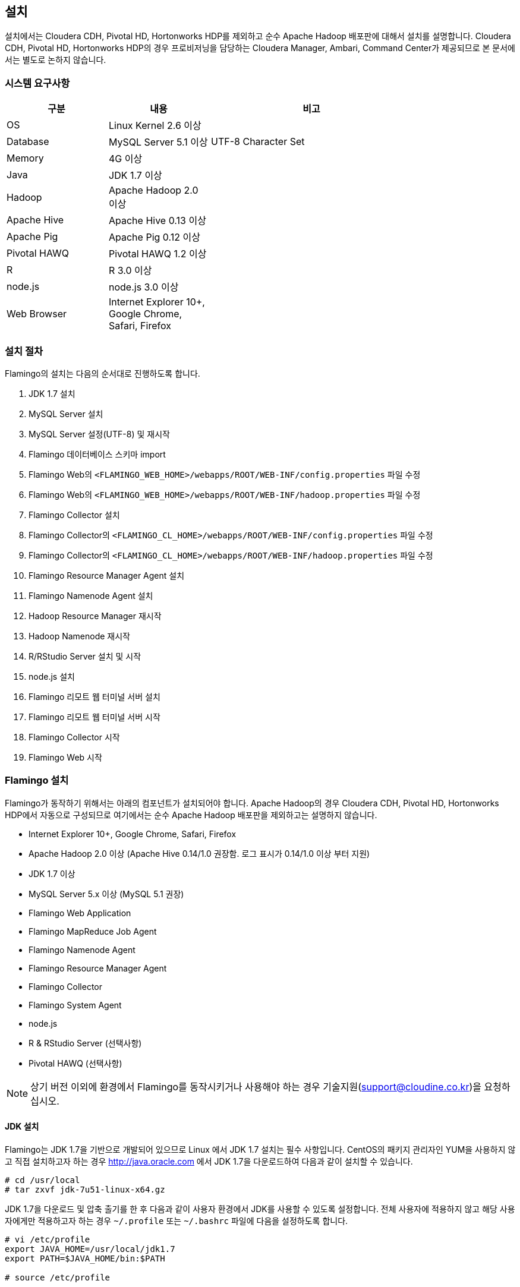 [[install]]

== 설치

설치에서는 Cloudera CDH, Pivotal HD, Hortonworks HDP를 제외하고 순수 Apache Hadoop 배포판에 대해서 설치를 설명합니다.
Cloudera CDH, Pivotal HD, Hortonworks HDP의 경우 프로비저닝을 담당하는 Cloudera Manager, Ambari, Command Center가 제공되므로 본 문서에서는 별도로 논하지 않습니다.

=== 시스템 요구사항

[width="80%",cols="10,10,20",options="header"]
|=======
|구분  |내용    |비고
|OS | Linux Kernel 2.6 이상 |
|Database | MySQL Server 5.1 이상 | UTF-8 Character Set
|Memory | 4G 이상 |
|Java | JDK 1.7 이상 |
|Hadoop | Apache Hadoop 2.0 이상 |
|Apache Hive | Apache Hive 0.13 이상 |
|Apache Pig | Apache Pig 0.12 이상 |
|Pivotal HAWQ | Pivotal HAWQ 1.2 이상 |
|R | R 3.0 이상 |
|node.js | node.js 3.0 이상 |
|Web Browser | Internet Explorer 10+, Google Chrome, Safari, Firefox |
|=======

=== 설치 절차

Flamingo의 설치는 다음의 순서대로 진행하도록 합니다.

1. JDK 1.7 설치
2. MySQL Server 설치
3. MySQL Server 설정(UTF-8) 및 재시작
4. Flamingo 데이터베이스 스키마 import
5. Flamingo Web의 `<FLAMINGO_WEB_HOME>/webapps/ROOT/WEB-INF/config.properties` 파일 수정
6. Flamingo Web의 `<FLAMINGO_WEB_HOME>/webapps/ROOT/WEB-INF/hadoop.properties` 파일 수정
7. Flamingo Collector 설치
8. Flamingo Collector의 `<FLAMINGO_CL_HOME>/webapps/ROOT/WEB-INF/config.properties` 파일 수정
9. Flamingo Collector의 `<FLAMINGO_CL_HOME>/webapps/ROOT/WEB-INF/hadoop.properties` 파일 수정
10. Flamingo Resource Manager Agent 설치
11. Flamingo Namenode Agent 설치
12. Hadoop Resource Manager 재시작
13. Hadoop Namenode 재시작
14. R/RStudio Server 설치 및 시작
15. node.js 설치
16. Flamingo 리모트 웹 터미널 서버 설치
17. Flamingo 리모트 웹 터미널 서버 시작
18. Flamingo Collector 시작
19. Flamingo Web 시작

=== Flamingo 설치

Flamingo가 동작하기 위해서는 아래의 컴포넌트가 설치되어야 합니다. Apache Hadoop의 경우 Cloudera CDH, Pivotal HD, Hortonworks HDP에서 자동으로
구성되므로 여기에서는 순수 Apache Hadoop 배포판을 제외하고는 설명하지 않습니다.

* Internet Explorer 10+, Google Chrome, Safari, Firefox
* Apache Hadoop 2.0 이상 (Apache Hive 0.14/1.0 권장함. 로그 표시가 0.14/1.0 이상 부터 지원)
* JDK 1.7 이상
* MySQL Server 5.x 이상 (MySQL 5.1 권장)
* Flamingo Web Application
* Flamingo MapReduce Job Agent
* Flamingo Namenode Agent
* Flamingo Resource Manager Agent
* Flamingo Collector
* Flamingo System Agent
* node.js
* R & RStudio Server (선택사항)
* Pivotal HAWQ (선택사항)

[NOTE]
상기 버전 이외에 환경에서 Flamingo를 동작시키거나 사용해야 하는 경우 기술지원(support@cloudine.co.kr)을 요청하십시오.

==== JDK 설치

Flamingo는 JDK 1.7을 기반으로 개발되어 있으므로 Linux 에서 JDK 1.7 설치는 필수 사항입니다.
CentOS의 패키지 관리자인 YUM을 사용하지 않고 직접 설치하고자 하는 경우 http://java.oracle.com 에서 JDK 1.7을 다운로드하여 다음과 같이 설치할 수 있습니다.

[source,bash]
----
# cd /usr/local
# tar zxvf jdk-7u51-linux-x64.gz
----

JDK 1.7을 다운로드 및 압축 출기를 한 후 다음과 같이 사용자 환경에서 JDK를 사용할 수 있도록 설정합니다.
전체 사용자에 적용하지 않고 해당 사용자에게만 적용하고자 하는 경우 `~/.profile` 또는 `~/.bashrc` 파일에 다음을 설정하도록 합니다.

[source,bash]
----
# vi /etc/profile
export JAVA_HOME=/usr/local/jdk1.7
export PATH=$JAVA_HOME/bin:$PATH

# source /etc/profile
----

==== MySQL Server 5 설치

Flamingo가 동작하기 위해서 필요한 데이터베이스는 MySQL이며 MySQL 5.x 이상 버전을 충족해야 합니다.
root 권한으로 다음의 커맨드를 실행하여 MySQL Server를 설치합니다.

[source,bash]
----
# yum -y install mysql-server mysql-client
----

==== MySQL Server UTF-8 설정

Flamingo는 multi-bytes로 구성된 언어(예; CJK)를 저장하므로 MySQL은 기본으로 UTF-8을 지원해야 합니다.
하지만 CentOS에서 기본으로 설치되는 MySQL은 Latin 1으로 설정이 됩니다.
다음의 커맨드를 통해서 MySQL Server의 character set을 확인할 수 있습니다.

====
[source]
----
# mysql -uroot -p  # <1>
Enter password:  # <2>
Welcome to the MySQL monitor.  Commands end with ; or \g.
Your MySQL connection id is 33819
Server version: 5.5.43

Copyright (c) 2000, 2015, Oracle and/or its affiliates. All rights reserved.

Oracle is a registered trademark of Oracle Corporation and/or its
affiliates. Other names may be trademarks of their respective
owners.

Type 'help;' or '\h' for help. Type '\c' to clear the current input statement.

mysql> show variables like 'c%';  # <3>
+--------------------------+----------------------------+
| Variable_name            | Value                      |
+--------------------------+----------------------------+
| character_set_client     | utf8                       |
| character_set_connection | utf8                       |
| character_set_database   | utf8                       |
| character_set_filesystem | binary                     |
| character_set_results    | utf8                       |
| character_set_server     | utf8                       |
| character_set_system     | utf8                       |
| character_sets_dir       | /usr/share/mysql/charsets/ |
| collation_connection     | utf8_general_ci            |
| collation_database       | utf8_unicode_ci            |
| collation_server         | utf8_unicode_ci            |
| completion_type          | NO_CHAIN                   |
| concurrent_insert        | AUTO                       |
| connect_timeout          | 10                         |
+--------------------------+----------------------------+
14 rows in set (0.00 sec)
----
<1> MySQL 서버에 로그인
<2> MySQL 로그인 패스워드 입력
<3> 데이터베이스의 character set 확인
====

만약 character set이 latin1으로 설정되어 있다면 `/etc/my.cnf` 파일에 다음을 추가하도록 합니다.

[source]
----
[client]
default-character-set = utf8

[mysqld]
character-set-server = utf8
init_connect="SET collation_connection = utf8_general_ci"
init_connect="SET NAMES utf8"
character-set-server=utf8
collation-server=utf8_general_ci

[mysqldump]
default-character-set=utf8

[mysql]
default-character-set=utf8
----

[WARNING]
CentOS, Ubuntu 및 MySQL 버전에 따라서 일부 옵션이 동작하지 않을 수 있습니다. 이 경우 MySQL Server를 재시작하면 정상적으로 동작하지 않으므로 `[mysqld]` 항목에 들어가는 옵션을 먼저 조정하면서 재시작을 해보시기 바랍니다.

==== MySQL Server 서비스 재시작

MySQL Server를 UTF-8로 변경한 후 root로 로그인하여 아래의 커맨드로 MySQL Server를 재시작합니다.
보통 설정에서 오류가 발생하면 MySQL Server를 재시작할 수 없습니다.

[source,bash]
----
# service mysqld restart
----

==== Flamingo 데이터베이스 스키마 import

Flamingo의 데이터베이스 스키마는 크게 세 종류로 구분되어 있습니다.

* Flamingo Web
* Flamingo Collector
* Quartz Job Scheduler

===== Flaming Web & Collector

Flamingo는 Web과 Collector가 MySQL을 사용하며 동작을 위해서 우선 데이터베이스를 생성하도록 합니다.

[source,sql]
----
CREATE DATABASE flamingo2 CHARACTER SET UTF8 COLLATE UTF8_GENERAL_CI;
----

만약에 flamingo 사용자를 새로 생성하여 사용하고 싶다면 다음의 쿼리를 추가로 실행할 수 있습니다.

[source,sql]
----
CREATE USER 'flamingo'@'localhost' IDENTIFIED BY 'flamingo';
GRANT ALL PRIVILEGES ON *.* TO 'flamingo'@'localhost';
FLUSH PRIVILEGES;
----

Flamingo가 동작하기 위한 테이블 및 샘플 데이터를 생성하기 위해서 다음의 커맨드를 실행하도록 합니다.

[source,sql]
----
mysql -uroot -p flamingo2 < <FLAMINGO_WEB_HOME>/webapps/ROOT/WEB-INF/classes/import.sql
----

===== Quartz Job Scheduler

배치작업을 실행하기 위해서는 Quartz Job Scheduler 관련 테이블을 생성해야 합니다. 다음의 커맨드를 이용하여 Quartz Job Scheduler 테이블을 생성하도록 합니다.

[source,sql]
----
mysql -uroot -p flamingo2 < <FLAMINGO_WEB_HOME>/webapps/ROOT/WEB-INF/classes/quartz/tables_mysql_innodb.sql
----

Flamingo에서 사용하는 Quartz Job Scheduler는 primary key로 두개 이상의 컬럼을 조합해서 사용합니다.
따라서 이 길이가 MySQL에서 정하는 primary key의 길이를 초과하면 `Specified key was too long` 에러가 발생합니다.
이 경우 Quartz Job Scheduler용 MySQL 데이터베이스를 Latin 1으로 분리해서 사용하거나 또는 Quartz Job Scheduler의 테이블에서 primary key의 길이를 최대 길이 이내로 수동 조정하도록 합니다.

==== Flamingo Web 설정하기

Flamingo Web의 설정 파일은 다음 2개의 파일로 구분되어 있습니다.

* `<FLAMINGO_WEB_HOME>/webapps/ROOT/WEB-INF/config.properties` 파일 - Flamingo Web의 자체 설정
* `<FLAMINGO_WEB_HOME>/webapps/ROOT/WEB-INF/hadoop.properties` 파일 - Hadoop Cluster 설정

===== 기본언어 설정하기

Flamingo의 기본 언어를 설정하는 옵션입니다. 2.0.0 버전에서는 한글만 지원합니다.

[source,properties]
----
default.locale=ko_KR
----

===== 홈 디렉토리 설정하기

Flamingo의 기본 웹 컨테이너는 Apache Tomcat 7입니다. 따라서 기본 홈 디렉토리도 Apache Tomcat의 설치 디렉토리를 사용하고 있습니다.

[source,properties]
----
flamingo.home=${catalina.home}
----

===== 기본 Hadoop Cluster 지정하기

`<FLAMINGO_WEB_HOME>/webapps/ROOT/WEB-INF/hadoop.properties` 파일에는 기본으로 사용할 Hadoop Cluster 정보가 있습니다.
`<FLAMINGO_WEB_HOME>/webapps/ROOT/WEB-INF/hadoop.properties` 파일의 `cluster.qualifiers`에 접두사를 나열합니다. Delimiter 는 쉼표(,) 사용.

[source,properties
----
system.qualifier=default
----

===== 터미널 서버 설정하기

<<installterm, 리모트 웹 터미널 설치>> 부분을 참고하십시오.

일단 리모트 웹 터미널 서버가 설치되면 Flamingo에서 터미널 서버를 통해서 리모트 웹 터미널을 사용할 수 있도록 설정해야 합니다. `<FLAMINGO_WEB_HOME>/webapps/ROOT/WEB-INF/config.properties` 파일에서 다음의 설정 정보를 변경하도록 합니다.

====
[source,properties]
----
terminal.server.ip=192.168.1.2 # <1>
terminal.server.port=9191 # <2>
terminal.max.session=4 # <3>
----
<1> 터미널 서버의 IP 주소
<2> 터미널 서버의 포트
<3> 사용자당 열 수 있는 최대 터미널 세션의 개수
====

[NOTE]
Flamingo의 리모트 웹 터미널은 node.js를 기반으로 동작하므로 관련 패키지가 설치되어 있지 않으면 사용할 수 없습니다. 또한 리모트 웹 터미널은 root로 동작해야 합니다.

===== YARN Application Master 설정하기

<<appmaster, 애플리케이션 마스터>> 부분을 참고하십시오.

===== 외부 링크 설정

Flamingo에 로그인 후 가장 우측 상단에 다음과 같이 아이콘이 있습니다. 이 아이콘은 외부 링크를 추가로 사용할 수 있도록 구성한 것으로 다음과 같이 표시됩니다.

image::install/external.png[scaledwidth=45%,External]

이것에 대한 설정은 다음과 같습니다.

====
[source,properties]
----
external.enabled=true # <1>
external.name=Cloudera Manager # <2>
external.url=http://192.168.1.3:7180 # <3>
----
<1> 외부 링크 기능을 사용하는 경우 true
<2> 외부 링크의 명칭
<3> 접속 URL
====

===== 라이센스 파일 설정하기

Flamingo의 라이센스 파일을 설정하는 기능으로 아래의 내용은 Flamingo를 지원하는 엔지니어가 아닌 이상 수정하지 않도록 합니다.

[source,properties]
----
license.file.path=${flamingo.home}/license
licence.encoder.secret1=8ce2f043da98b4ae
licence.encoder.secret2=1a632ae94d9748cc
license.filename=license
----

===== 패스워드 암호화 설정하기

Flamingo의 사용자 정보는 데이터베이스 테이블에 저장되어 있습니다. 이 테이블에는 사용자의 패스워드가 저장되어 있으며 보안을 위해서 암호화 되어 있습니다. 다음의 설정은 암호화시 사용하는 정보입니다.
이 정보를 변경하면 모든 사용자의 패스워드를 다시 생성해야 합니다.

[source,properties]
----
security.password.encoder.secret1=Bar12345Bar12345
security.password.encoder.secret2=ThisIsASecretKet
----

===== 사용자의 리눅스 홈 디렉토리 설정하기

Flamingo의 새로운 사용자를 등록하는 경우 `user.system.agent.apply` 설정값이 `true` 로 설정되어 있는 경우 Flamingo System Agent는 새로운 리눅스 사용자를 생성합니다.
이때 사용자를 생성하는 경우 다음의 설정값을 기준으로 사용자 디렉토리를 생성합니다.

[source,properties]
----
user.home.linux.path=/data1
----

===== 사용자의 HDFS 홈 디렉토리 설정하기

Flamingo의 새로운 사용자를 등록를 등록하는 경우 HDFS 디렉토리에 사용자의 홈 디렉토리를 생성합니다.
홈 디렉토리를 생성하기 위한 기준 디렉토리를 다음과 같이 설정할 수 있습니다.

[source,properties]
----
user.home.hdfs.path=/user
----

===== 시스템 관리자 정보 설정하기

Flamingo 사용중 에러가 발생하는 경우 경고창에 표시할 정보를 설정합니다.

[source,properties]
----
system.admin.name=Administrator
system.admin.email=admin@yourdomain.com
----

===== MySQL JDBC Driver 설정하기

Flamingo가 사용하는 MySQL Server에 대한 접속 설정입니다.

[source,properties]
----
jdbc.driver= com.mysql.jdbc.Driver
jdbc.url=jdbc:mysql://localhost:3306/flamingo2?useUnicode=true&characterEncoding=UTF8&zeroDateTimeBehavior=convertToNull&autoReconnect=true
jdbc.username=root
jdbc.password=
jdbc.min.pool=3
jdbc.max.pool=30
----

===== R/RStudio 설정하기

<<rstudio, R/RStudio>>를 참고하십시오.

===== Flamingo System Agent 설정하기

<<userintegration, 사용자 계정 연동>>을 참고하십시오.

===== 파일 업로드 및 다운로드 설정하기

Flamingo의 <<hdfs, HDFS 브라우저>>에서 <<upload, 업로드>> 및 <<download, 다운로드>>에 대한 설정은 다음과 같습니다.

====
[source,properties]
----
file.upload.max.size=100000000 # <1>
file.upload.default.encoding=UTF-8
file.download.max.size=100000000 # <2>
----
<1> 업로드시 허용하는 최대 파일의 크기
<2> 다운로드시 허용하는 최대 파일의 크기
====

===== HDFS의 삭제 금지 경로 설정하기

Flamingo의 <<hdfs, HDFS 브라우저>>에서 파일 및 디렉토리를 삭제하는 경우 명시적으로 삭제를 금지시켜야 하는 경우 다음과 같이 설정할 수 있습니다.
경로 패턴은 Apache Ant Path Pattern을 하며 복수개의 디렉토리는 콤마(,)로 구분하여 입력하도록 합니다.

[source,properties]
----
hdfs.delete.forbidden.paths=/tmp/**/*,/tmp,/hbase/**/*,/user/hive/**/*,/usr/hive,/lib/**/*,/lib,/samples/**/*,/samples,/user,/user/admin,/user/hdfs,/user/history,/user/hive,/user/hue,/user/impala/,/user/oozie,/user/spark,/user/sqoop2,/user/gpadmin,/yarn,/yarn/**/*,/apps,/apps/**/*,/hawq_data,/hawq_data/**/*,/mapred,/mapred/**/*,/hive,/hive/**/*
----

===== HDFS의 파일 내용보기 설정하기

Flamingo의 HDFS 브라우저에서 <<view, 파일 내용보기>> 사용시 한번에 화면에 표시하는 파일의 내용을 지정하는 옵션입니다.

[source,properties]
----
hdfs.viewFile.default.chunkSize=10000
----

또한 파일 내용보기시 바이너리 파일의 경우 화면에 내용을 표시할 수 없으므로 다음과 같은 형식으로 파일의 유형을 제한할 수 있습니다.

[source,properties]
----
hdfs.viewFile.limit.type=.gz|.tar|.jar|.zip|.rar|.alz|.lzo|.snappy|.gif|.jpg|.png|.mp3|.mp4|.xls|.doc|.ppt|.xlsx|.docx|.pptx
----

===== MapR 배포판 사용여부 설정하기

MapR 배포판을 Flamingo에서 지원하는지 여부를 설정하는 것으로 기본값은 `false` 입니다. 향후 MapR을 지원하고자 할 때 사용할 옵션으로 Flamingo 2.0.0 버전에서는 변경하지 않도록 합니다.

[source,properties]
----
mapr.enabled=false
----

===== Maven Repository 설정하기

워크플로우 디자이너에서 MapReduce, Java 등의 모듈을 실행할 때 Dependency를 지정할 수 있습니다. 이때 경로가 아닌 Maven 형식(GROUP:ARTIFACT:VERSION)으로 지정하는 경우 Maven Repository에서 다운로드를 시도합니다. 이때 지정하는 설정입니다.

[source,properties]
----
maven.repository.url=http://maven.opencloudengine.org/content/groups/public
----

===== Dependency 캐슁하기

워크플로우 디자이너에서 MapReduce, Java 등의 모듈을 실행할 때 Dependency를 지정할 수 있습니다.
HDFS에 Dependency가 있는 경우 Flamingo는 다운로드를 하여 캐슁 디렉토리에 저장하게 됩니다.
만약 동일한 Dependency를 다시 사용하는 경우 `artifact.caching` 설정값이 `true` 로 설정되어 있다면 다시 다운로드하지 않고 캐슁된 것을 사용합니다.
따라서 자주 변경되는 Dependency는 캐슁 기능을 활성화 하는 경우 반영이 되지 않으므로 주의가 필요합니다.

[source,properties]
----
artifact.caching=true
----

캐슁 디렉토리는 다음과 같이 설정할 수 있습니다. 해당 디렉토리에 캐슁된 JAR 파일을 삭제하면 다시 다운로드하여 캐슁합니다.

[source,properties]
----
artifact.cache.path=${flamingo.home}/working/cache
----

===== 각종 홈 디렉토리 설정하기

Flamingo의 워크플로우 디자이너가 동작하는데 필요한 각종 프로그램의 경로를 다음과 같이 설정할 수 있습니다.

====
[source,properties]
----
java.home=/usr/local/java/jdk7

hadoop.home=/opt/cloudera/parcels/CDH-5.4.0-1.cdh5.4.0.p0.27/lib/hadoop # <1>
hive.home=/opt/cloudera/parcels/CDH-5.4.0-1.cdh5.4.0.p0.27/lib/hive
pig.home=/opt/cloudera/parcels/CDH-5.4.0-1.cdh5.4.0.p0.27/lib/pig
sqoop.home=/opt/cloudera/parcels/CDH-5.4.0-1.cdh5.4.0.p0.27/lib/sqoop
spark.home=/opt/cloudera/parcels/CDH-5.4.0-1.cdh5.4.0.p0.27/lib/spark
mahout.home=/opt/cloudera/parcels/CDH-5.4.0-1.cdh5.4.0.p0.27/lib/mahout

hadoop.hdfs.home=/opt/cloudera/parcels/CDH-5.4.0-1.cdh5.4.0.p0.27/lib/hadoop-hdfs # <2>

hadoop.mapred.home=/opt/cloudera/parcels/CDH-5.4.0-1.cdh5.4.0.p0.27/lib/hadoop-mapreduce # <3>

r.home=/usr/bin # <4>
----
<1> hadoop.home의 경우 hadoop 커맨드가 있는 디렉토리가 <PARENT>/bin 인 경우 <PARENT>를 지정합니다.
<2> `HADOOP_HDFS_HOME` 환경변수 경로
<3> `HADOOP_MAPRED_HOME` 환경변수 경로
<4>  `R` 프로그램이 존재하는 경로
====

===== `HADOOP_USER_NAME` 변수 설정하기

Hadoop은 `HADOOP_USER_NAME` 환경변수를 설정하여 명시적으로 해당 사용자 권한을 얻도록 할 수 있습니다. 이때 사용하는 옵션으로 빈 값으로 설정하면 적용하지 않습니다.
이 기능은 배포판에 따라서, 동작 환경에 따라서 적용되지 않을 수 있습니다.
이 값을 비워두면 Flamingo는 워크플로우 디자이너에서 MapReduce, Hive, Pig 등을 실행할 때 로그인한 사용자 계정을 사용합니다.

[source,properties]
----
hadoop.user.name=yarn
----

===== Spark Master for Standalone Mode 설정하기

Flamingo의 워크플로우 디자이너에서 Spark을 사용하는 경우 설정하는 설정값으로, Spark의 Standalone Mode를 사용하도록 설정하면 아래의 값을 사용합니다.

[source,properties]
----
spark.master.url=spark://192.168.1.4:7077
----

===== Flamingo 로깅 디렉토리 설정하기

Flamingo의 워크플로우 디자이너에서 각종 모듈을 실행하는 경우 로깅 디렉토리에 로그를 기록합니다. 이때 설정하는 설정값으로 <<dashboard, 워크플로우 모니터링>> 기능에서 이 디렉토리의 로그를 사용합니다.

[source,properties]
----
flamingo.workflow.logging.dir=${flamingo.home}/working/logs
----

이 로깅 디렉토리는 오래된 로그를 주기적으로 삭제할 수 있으며 삭제시 과거의 워크플로우의 각 단계별 로그를 확인할 수 없습니다.

===== Flamingo MapReduce Job Agent 설정하기

자세한 내용은 <<mragent, MapReduce Job Agent>> 부분을 참고하십시오.

===== Flamingo 로깅 디렉토리 설정하기

Flamingo의 워크플로우 디자이너에 포함되어 있는 Mahout MapReduce에 대한 HDFS 경로입니다.

[source,properties]
----
mahout.mapreduce.jar.path=/sample/mrlib/mahout-examples-0.10.1-job.jar
----

===== Flamingo MapReduce 경로 설정하기

Flamingo의 워크플로우 디자이너에 포함되어 있는 Flamingo MapReduce에 대한 HDFS 경로입니다.

[source,properties]
----
flamingo.mapreduce.jar.path=/sample/mrlib/flamingo-mapreduce-hadoop2-1.2-job.jar
----

==== Hadoop Cluster 설정하기

Flamingo에서 Hadoop Cluster 관련 정보를 설정하기 위해서 `<FLAMINGO_WEB_HOME>/webapps/ROOT/WEB-INF/hadoop.properties` 파일을 설정할 수 있습니다.
Flamingo에 포함되어 있는 Workflow Engine이 사용하는 설정은 다음과 같습니다.

====
[source,properties]
----
###########################################
## Hadoop Cluster Configuration
###########################################

cluster.names=테스트 클러스터    # <1>
cluster.qualifiers=default   # <2>

###########################################
## MapReduce Configuration
###########################################

# History Server
default.hs.address=exo2.cdh.local  # <3>
default.hs.port=19888

###########################################
## File System Configuration
###########################################

# MapR File System
# See : /opt/mapr/conf/mapr-clusters.conf
defualt.mapr.fs=maprfs:///   # <4>

###########################################
## Namenode Configuration
###########################################

# Namenode
default.nn.scheme=hdfs
default.nn.address=exo2.cdh.local   # <5>
default.nn.port=8020

###########################################
## Flamingo Agent Configuration
###########################################

# Resource Manager Agent
default.rm.agent.address=exo2.cdh.local   # <6>
default.rm.agent.port=18032

# Namenode Agent
default.nn.agent.address=exo2.cdh.local   # <7>
default.nn.agent.port=10070

###########################################
## Hive Configuration
###########################################

default.hive.metastore.address=exo2.cdh.local   # <8>
default.hive.metastore.port=9083

default.hive.server2.url=jdbc:hive2://exo2.cdh.local:10000   # <9>
default.hive.server2.username=hive

default.hive.apply.flamingo.username=true   # <10>

default.hive.username=yarn   # <11>

default.hive.legacy=false   # <12>

###########################################
## Pivotal HAWQ Configuration
## hawq.jdbc.type={greenplum|postgresql}
###########################################

default.hawq.jdbc.type=greenplum
default.hawq.greenplum.connectionUrl=jdbc:pivotal:greenplum://
default.hawq.postgresql.connectionUrl=jdbc:postgresql://
default.hawq.host=27.1.244.223
default.hawq.port=5432
default.hawq.databaseName=gpadmin
default.hawq.user=gpadmin
default.hawq.password=
default.hawq.autoCommit=false
default.hawq.driver=com.pivotal.jdbc.GreenplumDriver
default.hawq.postgresql.driver=org.postgresql.Driver
----
<1> Hadoop Cluster를 구분하기 위한 클러스터명. Flamingo 로그인시 화면에 표시되는 클러스터명 (예; 테스트 클러스터)
<2> Hadoop Cluster를 구분하기 위한 식별자명. 영어로만 표시하고 모두 소문자만 사용하도록 한다.
<3> History Server 정보. MapReduce Job을 모니터링하기 위해서 필요하다.
<4> MapR을 사용하는 경우 MapR의 기본 파일 시스템 URL.
<5> Namenode의 IP와 Port
<6> Flamingo Resource Manager Agent의 IP와 Port
<7> Flamingo Namenode Agent의 IP와 Port
<8> Hive Metastore의 IP와 Port. 제대로 설정하지 않으면 Hive 관련 기능을 사용할 수 없다.
<9> Hive Server 2의 IP와 Port. 제대로 설정하지 않으면 Hive 관련 기능을 사용할 수 없다.
<10> 워크플로우 디자이너의 Hive 실행시 Flamingo 사용자를 적용할지 여부
<11> 워크플로우 디자이너의 Hive 실행시 적용할 사용자명. `hive.apply.flamingo.username` 설정값이 `false` 인 경우 적용된다.
<12> Hive 0.13 버전을 사용하는 경우 이 설정값을 `true` 로 설정한다.
====

==== Flamingo Collector 설치하기

Flamingo Collector는 Resource Manager Agent, Namenode Agent, Flamingo Web 등으로 부터 정보를 수집하여 저장하는 역할을 합니다. 모니터링 용으로 사용하며 `.war` 형식으로 구성되어 있습니다.
또한 외부에서 호출을 할 필요가 없으므로 Apache Tomcat의 `server.xml` 파일에 AJP, HTTP Connector를 비활성화 하더라도 상관없습니다.

Flamingo Collector를 설치하기 위해서 우선 바이너리를 uncompress합니다.

[source,bash]
----
# tar xvfz flamingo-collector-2.0.0.tar.gz
----

다음은 `<FLAMINGO_CL_HOME>/webapps/ROOT/WEB-INF/config.properties` 파일로써 Flamingo Collector가 수집한 정보를 저장할 때 사용할 MySQL JDBC 정보입니다. Flamingo Web과 같은 데이터베이스를 사용하므로 같은 정보를 입력하도록 합니다.

[source,properties]
----
jdbc.driver= com.mysql.jdbc.Driver
jdbc.url=jdbc:mysql://localhost:3306/flamingo2?useUnicode=true&characterEncoding=UTF8&zeroDateTimeBehavior=convertToNull
jdbc.username=root
jdbc.password=
jdbc.min.pool=3
jdbc.max.pool=10
----

다음은 `<FLAMINGO_CL_HOME>/webapps/ROOT/WEB-INF/hadoop.properties` 파일로써 Flamingo Collector가 수집할 대상 시스템을 지정하는 옵션입니다.

====
[source,properties]
----
###########################################
## Hadoop Cluster Configuration
###########################################

cluster.names=테스트 클러스터
cluster.qualifiers=default

default.web.address=192.168.221.155  # <1>
default.web.port=18080

###########################################
## MapReduce Configuration
###########################################

# History Server
default.hs.address=192.168.221.155
default.hs.port=19888

###########################################
## Resource Manager Configuration
###########################################

# Resource Manager
default.rm.address=192.168.221.155
default.rm.port=8032

# Web Application Proxy
default.wap.address=192.168.221.155
default.wap.port=8088

###########################################
## Namenode Configuration
###########################################

# Namenode
default.nn.scheme=hdfs
default.nn.address=192.168.221.155
default.nn.port=8020

###########################################
## Agent Configuration
###########################################

# Resource Manager Agent
default.rm.agent.address=192.168.221.155
default.rm.agent.port=18032

# Namenode Agent
default.nn.agent.address=192.168.221.155
default.nn.agent.port=10070

# Hive Metastore Agent
default.hive.metastore.agent.address=192.168.221.155
default.hive.metastore.agent.port=19083

# Hive Server 2 Agent
default.hive.server2.agent.address=192.168.221.155
default.hive.server2.agent.port=10001

###########################################
## Hive Configuration
###########################################

default.hive.metastore.address=192.168.221.155
default.hive.metastore.port=9083

default.hive.server2.url=jdbc:hive2://192.168.221.155:10000
default.hive.server2.username=hive
----
<1> Flamingo Web의 IP와 Port
====

==== Flamingo Agent 설치하기

Flamingo에는 Hadoop EcoSystem을 구성하는 각종 컴포넌트를 모니터링하고 고급 기능을 제공하기 위해서 JVM 상에서 동작하는 Agent를 각 컴포넌트에 설치합니다.
Flamingo Engine은 각각의 Agent와 통신하며 관련 기능을 처리하고, Collector는 각각의 Agent와 통신하여 모니터링 메트릭스를 수집합니다.
본 내용에서는 Flamingo에서 제공하는 각종 Agent의 설치 방법을 알아봅니다.

[IMPORTANT]
Flamingo의 분산 파일 시스템 브라우저, 모니터링 부분은 기능은 특허가 적용되어 있습니다.
따라서 Flamingo의 소스코드 레파지토리에 제공하는 소스코드에서 Flamingo Agent는 소스코드를 제공하지 않으며 바이너리만 제공하고 있습니다.
또한 제공한 Flamingo Agent의 decompile, modification 등은 특허에 위반될 수 있음을 알립니다.

===== Resource Manager Agent 설치하기

Hadoop 2에서 추가된 Resource Manager 정보를 모니터링하고 YARN 애플리케이션을 관리하기 위해서는 YARN Resource Manager용
Flamingo Agent를 설치해야 합니다. Cloudera CDH 배포판이 아닌 경우 `YARN_OPTS` 환경변수에 아래의 옵션을 추가해야 합니다.

[source,bash]
----
-javaagent:<FLAMINGO_WEB_HOME>/agents/flamingo2-hadoop2-rm-agent-2.0.0.jar=resourcescript:resourcemanager.bm
----

Cloudera CDH 배포판인 경우 Cloudera Manager에 로그안하여 Resource Manager 설정에서 `ResourceManager의 Java 구성 옵션` 에 아래와 같이 정보를 추가합니다.

image::install/cdh-rm-agent.png[scaledwidth=100%,Cloudera CDH 5의 Resource Manager Agent 설정]

JAR 파일의 경로는 반드시 절대 경로로 입력하도록 합니다.

[source,bash]
----
-javaagent:<FLAMINGO_WEB_HOME>/agents/flamingo2-hadoop2-rm-agent-2.0.0.jar=resourcescript:resourcemanager.bm
-XX:+UseParNewGC -XX:+UseConcMarkSweepGC -XX:-CMSConcurrentMTEnabled
-XX:CMSInitiatingOccupancyFraction=70 -XX:+CMSParallelRemarkEnabled
----

Apache Hadoop 의 경우 Resource Manager 가 설치된 곳의 $HADOOP_HOME/etc/hadoop/yarn-env.sh 파일 마지막에 YARN_OPTS 에 -javaagent:<FLAMINGO_WEB_HOME>/agents/flamingo2-hadoop2-rm-agent-2.0.0.jar=resourcescript:resourcemanager.bm 추가

PHD 3.0 의 경우 Resource Manager 가 설치된 곳의 /usr/phd/current/hadoop-yarn-resourcemanager/bin/yarn.distro 파일의 같은 부분에 -javaagent:<FLAMINGO_WEB_HOME>/agents/flamingo2-hadoop2-rm-agent-2.0.0.jar=resourcescript:resourcemanager.bm 추가

[WARNING]
종종 JAR 파일에 접근할 수 있는 권한이 없는 경우 JVM이 정상적으로 동작하지 못하므로 만약 Resource Manager가 정상적으로 시작하지 않는다면 JAR 파일의 경로가 Resource Manager가 접근할 수 있는 권한을 가지고 있는지 확인하도록 합니다.
Cloudera CDH, Pivotal HD, Hortonworks HDP 배포판은 Resource Manager의 시스템 계정은 `yarn` 이므로 Flamingo Resource Manager Agent JAR 파일이 `yarn` 계정으로 접근이 가능한 디렉토리에 있는지 확인하도록 합니다.
어떤 경우는 JAR 파일에 있는 `MANIFEST.MF` 파일에 접근할 수 없다는 메시지를 출력할 수도 있습니다. 이러한 경우에도 Resource Manager의 리눅스 계정을 확인한 후 접근이 가능한지 확인해주십시오.

====== Cloudera CDH 문제 해결하기

Cloudera CDH의 경우 `ResourceManager의 Java 구성 옵션` 의 경로가 잘못된 경우 Resource Manager가 정상적으로 동작하지 않습니다. Flamingo Reesource Manager Agent를 `ResourceManager의 Java 구성 옵션` 에 설정한 후 다음과 같이 "yarn > 인스턴스"를 선택합니다. 그러면 다음과 같이 ResourceManager 항목을 확인할 수 있습니다.

image::install/cdh-rm-restart-1.png[scaledwidth=100%,Resource Manager 관리 화면]

ResourceManager 항목을 선택하면 Resource Manager에 대한 상세한 정보가 표시가 됩니다. 그러면 우측 메뉴에서 재시작을 선택합니다.

image::install/cdh-rm-restart-2.png[scaledwidth=100%,Resource Manager 재시작 메뉴]

그러면 Resource Manager 프로세스만 재시작이 진행되며 약간의 시간이 소요됩니다. 만약 재시작중 실패하면 다음과 같이 실패 상태로 변경됩니다. 여기에서 원인을 찾기 위해서 Stdout을 선택합니다.

image::install/cdh-rm-restart-3.png[scaledwidth=100%,Resource Manager 재시작]

Resource Manager 구동 스크립트의 표준 출력이 로그 파일에 기록되어 나타나며 하단에 JVM을 초기화할 수 없다는 에러 문구를 확인할 수 있습니다.

image::install/cdh-rm-restart-4.png[scaledwidth=100%,Stdout 로그 확인]

이제 Stderr 로그를 확인해봅니다. 그러면 JAR, Zip 파일을 열 수 없다는 문구가 나타납니다. 보통 이 경우는 파일명 오류, 권한 오류, 파일 깨짐 등으로 인하여 파일을 열 수 없는 경우에 해당합니다. 따라서 이것을 점검하려면 `yarn` 계정으로 로그인하여 해당 파일이 정상적으로 접근이 되는지, 파일이 제대로 압축이 풀리는지 `jar tvf <JAR 파일>` 커맨드로 확인을 해야 합니다.

image::install/cdh-rm-restart-5.png[scaledwidth=100%,Stderr 로그 확인]

설정이 정상적으로 되었다면 Resource Manager를 재시작하면 다음의 화면을 확인할 수 있습니다.

image::install/cdh-rm-restart-6.png[scaledwidth=100%,정상 동작]

===== Namenode Agent 설치하기

Flamingo Namenode Agent는 Namenode를 모니터링하여 HDFS 정보 수집 및 HDFS 관리 등을 수행하기 위한 JVM Agent입니다. Resource Manager를 설치한 방식과 동일하게 Namenode도 아래와 같이 추가합니다.
아래 설정은 Hadoop 2.0~Hadoop 2.5까지 버전에 대한 Namenode Agent의 설정 방법입니다.

[source,bash]
----
-javaagent:<FLAMINGO_WEB_HOME>/agents/flamingo2-hadoop20-nn-agent-2.0.0.jar=resourcescript:namenode2.bm
-XX:+UseParNewGC -XX:+UseConcMarkSweepGC -XX:-CMSConcurrentMTEnabled
-XX:CMSInitiatingOccupancyFraction=70 -XX:+CMSParallelRemarkEnabled
----

아래 설정은 Hadoop 2.6+ 버전에 대한 Namenode Agent의 설정 방법입니다.

[source,bash]
----
-javaagent:<FLAMINGO_WEB_HOME>/agents/flamingo2-hadoop26-nn-agent-2.0.0.jar=resourcescript:namenode2.bm
-XX:+UseParNewGC -XX:+UseConcMarkSweepGC -XX:-CMSConcurrentMTEnabled
-XX:CMSInitiatingOccupancyFraction=70 -XX:+CMSParallelRemarkEnabled
----

Apache Hadoop 의 경우 Namenode 가 설치된 곳의 $HADOOP_HOME/bin/hdfs 파일의 if [ "$COMMAND" = "namenode" ] 부분 HADOOP_OPTS 에 -javaagent:<FLAMINGO_WEB_HOME>/agents/flamingo2-hadoop26-nn-agent-2.0.0.jar=resourcescript:namenode2.bm 추가

PHD 3.0 의 경우 Namenode 가 설치된 곳의 /usr/phd/current/hadoop-hdfs-namenode/bin/hdfs.distro 파일의 같은 부분에 -javaagent:<FLAMINGO_WEB_HOME>/agents/flamingo2-hadoop26-nn-agent-2.0.0.jar=resourcescript:namenode2.bm 추가

[WARNING]
종종 JAR 파일에 접근할 수 있는 권한이 없는 경우 JVM이 정상적으로 동작하지 못하므로 만약 Namenode가 정상적으로 시작하지 않는다면 JAR 파일의 경로가 Namenode가 접근할 수 있는 권한을 가지고 있는지 확인하도록 합니다.
Cloudera CDH, Pivotal HD, Hortonworks HDP 배포판은 Namenode의 시스템 계정은 `hdfs` 이므로 Flamingo Agent JAR 파일이 `hdfs` 계정으로 접근이 가능한 디렉토리에 있는지 확인하도록 합니다.
어떤 경우는 JAR 파일에 있는 `MANIFEST.MF` 파일에 접근할 수 없다는 메시지를 출력할 수도 있습니다. 이러한 경우에도 Namenode의 리눅스 계정을 확인한 후 접근이 가능한지 확인해주십시오.

[[mragent]]
===== MapReduce Job Agent

MapReduce Job Agent는 MapReduce, Hive, Pig Job 실행시 동작하는 MapReduce Job ID 및 YARN 애플리케이션 ID를 추출하고 ID를 저장하는 기능을 수행하는 Agent입니다.
설정은 Flamingo의 `<FLAMINGO_WEB_HOME>/webapps/ROOT/WEB-INF/config.properties` 파일의 다음 위치에서 지정할 수 있습니다.

[source,properties]
----
flamingo.mr.agent.jar.path=<FLAMINGO_WEB_HOME>/agents/flamingo2-hadoop2-mr-agent-2.0.0.jar
----

MapReduce Agent는 워크플로우 디자이너에서 MapReduce, Hive, Pig를 실행하는 경우 ID를 추출하여 향후 모니터링 기능과 연계시 동작합니다.
MapReduce Agent를 통해 제공하는 기능은 다음과 같습니다.

* MapReduce Job의 관련 정보 수집 및 저장
* 워크플로우와 YARN 애플리케이션, MapReduce와 연결 고리 파악
* 워크플로우 강제 종료시 YARN 애플리케이션, MapReduce 강제 종료
* 기타 관련 정보 수집

=== Pivotal HAWQ 설정하기

https://network.pivotal.io/products/pivotal-hawq[Pivotal HAWQ]는 PHD(Pivotal Hadoop Distribution)과 HDP(Hortonworks Hadoop Distribution)과 함께 동작하는 SQL on Hadoop을 구현하는 Query Engine입니다.
Pivotal HAWQ는 강력한 고성능 SQL on Hadoop으로써 ANSI SQL을 100% 지원하고 MADlib, PL/Java, Pivotal R과 함께 연동하여 다양한 분석 작업을 할 수 있습니다.

Flamingo는 Pivotal HAWQ 1.2.1.0을 기준으로 개발이 되었으며 본 문서를 작성하는 시점에서는 HAWQ 1.3.0.1 버전이 릴리즈되었습니다.

Pivotal HAWQ 1.3은 다음의 하둡 배포판에서 동작할 수 있습니다.

* Pivotal - PHD 3.0
* Hortonworks - HDP 2.2.4

Pivotal HAWQ는 JDBC 기반으로만 외부 연동을 지원하며 현재 Flamingo 또한 JDBC를 통해서 HAWQ를 지원합니다. 이런 이유로 JDBC에서 구현할 수 있는 기능들만 제공하게 되며, 또한 기술적 제약사항도 발생하게 됩니다.

Flamingo에서 지원하는 Pivotal HAWQ Editor를 사용하기 위해서는 Pivotal HAWQ JDBC Driver가 필요합니다. Pivotal HAWQ JDBC Driver는 Pivotal license 정책을 따르므로 Flamingo 사용자가 직접 다운로드하여 설치하도록 합니다. 다운로드를 하기 위해서는 Pivotal Network에 접속하여 회원가입후 가능합니다.

* Pivotal HAWQ JDBC Driver : https://network.pivotal.io/products/pivotal-hawq[다운로드]

상기 사이트에서 Pivotal HAWQ JDBC Driver를 다운로드한 후 `greenplum.jar` 파일을 `<FLAMINGO_WEB_HOME>/webapps/ROOT/WEB-INF/lib` 디렉토리에 복사한 후 Flamingo를 재시작합니다.

[[installterm]]
=== 리모트 웹 터미널 설치하기

Flamingo 2.0.0부터 제공하는 리모트 웹 터미널은 nodejs를 기반으로 동작하며 리모트 웹 터미널로 접속하고자 하는 서버에 nodejs를 포함한 관련 모듈을 설치해야 합니다.

==== nodejs 설치하기

리모트 웹 터미널을 설치하기 위해서 OS에 따라서 다음을 참고하여 nodejs를 설치하도록 합니다.

* CentOS : https://www.digitalocean.com/community/tutorials/how-to-install-and-run-a-node-js-app-on-centos-6-4-64bit[How To Install And Run A Node.js App On Centos 6.4 64bit]
* Ubuntu : https://www.digitalocean.com/community/tutorials/how-to-install-node-js-on-an-ubuntu-14-04-server[How To Install Node.js on an Ubuntu 14.04 server]

Ubuntu의 경우 다음의 커맨드로 설치할 수 있습니다.

[source,bash]
----
# apt-get install nodejs npm
----

Ubuntu의 경우 `/usr/bin/nodejs` 로 설치가 되지만 `/usr/bin/node` 로 링크를 생성해야 합니다.

[source,bash]
----
# ln -s /usr/bin/nodejs /usr/bin/node
----

Ubuntu 계열은 다음의 패키지를 추가설치합니다.

[source,bash]
----
# apt-get install nodejs-legacy
# apt-get install npm
# apt-get install g++
----

==== npm 패키지 설치하기

의존하는 패키지를 설치하기 위해서 `node_modules` 디렉토리를 찾습니다.
이때 `node_modules` 디렉토리는 `{prefix}/lib/node_modules` 입니다.
`{prefix}` 는 보통 `/usr/local/` 또는 사용자 환경에 따라 결정됩니다.
그리고 다음의 순서대로 설치를 진행합니다.

[source,bash]
----
# npm install npm@2.12.1 -g
npm@2.12.1 /usr/local/lib/node_modules/npm

# npm install async@0.9.0 -g
async@0.9.0 /usr/local/lib/node_modules/async

# npm install term.js@0.0.4 -g
term.js@0.0.4 /usr/local/lib/node_modules/term.js

# npm install express@3.20.2 -g
express@3.20.2 /usr/local/lib/node_modules/express
├── basic-auth@1.0.0
├── merge-descriptors@1.0.0
├── utils-merge@1.0.0
├── cookie-signature@1.0.6
├── methods@1.1.1
├── cookie@0.1.2
├── fresh@0.2.4
├── escape-html@1.0.1
├── range-parser@1.0.2
├── content-type@1.0.1
├── vary@1.0.0
├── parseurl@1.3.0
├── content-disposition@0.5.0
├── commander@2.6.0
├── depd@1.0.1
├── etag@1.5.1 (crc@3.2.1)
├── mkdirp@0.5.0 (minimist@0.0.8)
├── proxy-addr@1.0.7 (forwarded@0.1.0, ipaddr.js@0.1.9)
├── debug@2.1.3 (ms@0.7.0)
├── connect@2.29.1 (pause@0.0.1, response-time@2.3.0, vhost@3.0.0, on-headers@1.0.0, basic-auth-connect@1.0.0, bytes@1.0.0, cookie-parser@1.3.4, method-override@2.3.2, serve-static@1.9.2, connect-timeout@1.6.1, qs@2.4.1, serve-favicon@2.2.0, http-errors@1.3.1, finalhandler@0.3.4, morgan@1.5.2, type-is@1.6.1, errorhandler@1.3.5, body-parser@1.12.3, compression@1.4.3, serve-index@1.6.3, express-session@1.10.4, csurf@1.7.0, multiparty@3.3.2)
└── send@0.12.2 (destroy@1.0.3, ms@0.7.0, mime@1.3.4, on-finished@2.2.1)

# npm install socket.io@1.3.5 -g
socket.io@1.3.5 /usr/local/lib/node_modules/socket.io
├── has-binary-data@0.1.3 (isarray@0.0.1)
├── debug@2.1.0 (ms@0.6.2)
├── socket.io-parser@2.2.4 (isarray@0.0.1, debug@0.7.4, component-emitter@1.1.2, benchmark@1.0.0, json3@3.2.6)
├── socket.io-adapter@0.3.1 (object-keys@1.0.1, debug@1.0.2, socket.io-parser@2.2.2)
├── socket.io-client@1.3.5 (to-array@0.1.3, indexof@0.0.1, component-bind@1.0.0, debug@0.7.4, backo2@1.0.2, object-component@0.0.3, component-emitter@1.1.2, has-binary@0.1.6, parseuri@0.0.2, engine.io-client@1.5.1)
└── engine.io@1.5.1 (base64id@0.1.0, debug@1.0.3, engine.io-parser@1.2.1, ws@0.5.0)

# npm install pty.js@0.2.7-1 -g
pty.js@0.2.7-1 /usr/local/lib/node_modules/pty.js
├── extend@1.2.1
└── nan@1.7.0

# npm install forever@0.14.1 -g
forever@0.14.1 /usr/local/lib/node_modules/forever
├── colors@0.6.2
├── timespan@2.3.0
├── optimist@0.6.1 (wordwrap@0.0.2, minimist@0.0.10)
├── nssocket@0.5.3 (eventemitter2@0.4.14, lazy@1.0.11)
├── winston@0.8.3 (cycle@1.0.3, stack-trace@0.0.9, eyes@0.1.8, isstream@0.1.2, async@0.2.10, pkginfo@0.3.0)
├── cliff@0.1.10 (eyes@0.1.8, colors@1.0.3)
├── nconf@0.6.9 (ini@1.3.3, async@0.2.9, optimist@0.6.0)
├── forever-monitor@1.5.2 (watch@0.13.0, minimatch@1.0.0, ps-tree@0.0.3, broadway@0.3.6)
├── flatiron@0.4.3 (optimist@0.6.0, director@1.2.7, broadway@0.3.6, prompt@0.2.14)
└── utile@0.2.1 (deep-equal@1.0.0, ncp@0.4.2, async@0.2.10, i@0.3.3, mkdirp@0.5.0, rimraf@2.3.3)
----

==== 리모트 웹 터미널 설치하기

`/usr/local/lib/node_modules/webterminal` 디렉토리를 생성하고 Flamingo의 `flamingo2-terminal-nodejs/terminal-server` 의 `.js` 파일을 모두 복사합니다.
그리고 터미널 서버가 `root` 권한으로 실행할 수 있도록 터미널 서버를 동작시키기 위해서 `root` 로 로그인후 터미널 서버를 실행시킬 계정에 sudo 권한을 부여합니다.

[source,bash]
----
# vi /etc/sudoers
cloudine        ALL=(ALL)       NOPASSWD: ALL
----

만약 특정 프로세스만 sudo 권한을 부여하겠다면 다음과 같이 추가하도록 합니다.

[source,bash]
----
# vi /etc/sudoers
cloudine        ALL=(ALL)       NOPASSWD:/usr/bin/nodejs, /usr/local/bin/forever
----

이제 다음의 커맨드를 실행하여 서버를 시작합니다. 실행시 리눅스 시스템의 멀티 유저에 대해서 터미널을 제공하려면 `root` 로 실행하도록 합니다.

[source,bash]
----
# sudo forever start /usr/local/lib/node_modules/webterminal/server.js
# ps -ef | grep forever
root      7207     1  2 09:34 ?        00:00:00 /usr/local/bin/node /usr/local/lib/node_modules/forever/bin/monitor /usr/local/lib/node_modules/webterminal/server.js
# netstat -an | grep 9191
----

로그 파일을 남기고자 할 경우 다음의 명령어를 사용합니다.

[source,bash]
----
# sudo forever start -o /usr/local/lib/node_modules/webterminal/out.log -e /usr/local/lib/node_modules/webterminal/err.log /usr/local/lib/node_modules/webterminal/server.js
----

종료하고자 할 경우 다음의 명령어를 사용합니다.

[source,bash]
----
# sudo forever stop /usr/local/lib/node_modules/webterminal/server.js
----

=== R 연동

Flamingo는 Flamingo 2.0.0부터 R과 함께 연동하여 사용할 수 있습니다. 연동을 위해서 R, RStudio, RHadoop, RHive와 같은 오픈소스가 필요하게 됩니다.
Flamingo는 RStudio Server와 연동하여 Flamingo를 로그인한 상태에서 RStudio Server와 연계하여 사용할 수 있습니다.
이렇게 되면 Flamingo에 로그인한 사용자가 Flamingo 내에서 R로 작업을 할 수 있게 됩니다.
R은 대용량 분석은 아니지만 분석 알고리즘이 많고, 시각화 기능이 Hadoop에 비해서 상대적으로 매우 강력하기 때문에 R을 빅데이터 분석에서 같이 활용하는 것은
편의성과 생산성 등을 확보해주고 특히 분석 방법을 다양화시킬 수 있다는 장점을 얻게 됩니다.

==== R 설치

R을 Flamingo와 통합하기 위해서 우선 R을 사용할 수 있도록 제공하려는 서버에 R 패키지를 설치하는 과정이 우선적으로 필요합니다. 여기에서 Flamingo와 R을 같은 서버에서 제공하는 방법이 있겠지만
R을 이용하여 분석하는 경우 CPU, Memory, HDD를 소비하므로 원칙적으로 분리할 것을 권고합니다. 따라서 R을 설치한 서버, Flamingo를 설치한 서버 이렇게 두 대의 서버가 필요하게 됩니다.
R은 Flamingo를 설치한 서버가 아닌 R을 이용하여 분석하는 서버에 설치를 해야 합니다.
만약에 워크플로우 디자이너에서 R을 실행하는 경우 Flamingo를 설치한 서버도 R 및 R 패키지를 동일하게 설치해야합니다.

R을 서버에 설치하기 위해서 `root` 로 로그인한 후 다음의 커맨드를 실행하여 R을 설치합니다(CentOS의 경우).

====
[source,bash]
----
# yum install R # <1> <2>
----
<1> `No package R available.` 이라는 오류가 난다면 아래와 같이 실행합니다. 자세한 설명은 https://fedoraproject.org/wiki/EPEL/FAQ#How_can_I_install_the_packages_from_the_EPEL_software_repository.3F[링크]를 확인하시기 바랍니다.

[source,bash]
----
# cd ~
# su -c 'rpm -Uvh http://download.fedoraproject.org/pub/epel/6/i386/epel-release-6-8.noarch.rpm'
# yum repolist
# yum install R
----

<2> `Error: Package: R-core-devel-3.2.2-1.el6.x86_64 (epel) +
           Requires: blas-devel >= 3.0 +
Error: Package: R-core-devel-3.2.2-1.el6.x86_64 (epel) +
           Requires: libicu-devel +
Error: Package: R-core-devel-3.2.2-1.el6.x86_64 (epel) +
           Requires: texinfo-tex +
Error: Package: R-core-devel-3.2.2-1.el6.x86_64 (epel) +
           Requires: lapack-devel` +
이라는 오류가 난다면 아래와 같이 실행합니다.

[source,bash]
----
# wget http://mirror.centos.org/centos/6/os/x86_64/Packages/blas-3.2.1-4.el6.x86_64.rpm
# rpm -Uvh blas-3.2.1-4.el6.x86_64.rpm
# wget http://mirror.centos.org/centos/6/os/x86_64/Packages/blas-devel-3.2.1-4.el6.x86_64.rpm
# rpm -Uvh blas-devel-3.2.1-4.el6.x86_64.rpm
# wget http://mirror.centos.org/centos/6/os/x86_64/Packages/libicu-4.2.1-12.el6.x86_64.rpm
# rpm -Uvh libicu-4.2.1-12.el6.x86_64.rpm
# wget http://mirror.centos.org/centos/6/os/x86_64/Packages/libicu-devel-4.2.1-12.el6.x86_64.rpm
# rpm -Uvh libicu-devel-4.2.1-12.el6.x86_64.rpm
# wget http://mirror.centos.org/centos/6/os/x86_64/Packages/lapack-3.2.1-4.el6.x86_64.rpm
# rpm -Uvh lapack-3.2.1-4.el6.x86_64.rpm
# wget http://mirror.centos.org/centos/6/os/x86_64/Packages/lapack-devel-3.2.1-4.el6.x86_64.rpm
# rpm -Uvh lapack-devel-3.2.1-4.el6.x86_64.rpm
# wget http://mirror.centos.org/centos/6/os/x86_64/Packages/texinfo-tex-4.13a-8.el6.x86_64.rpm
# yum -y install texinfo-tex-4.13a-8.el6.x86_64.rpm
----

====

Ubuntu에서는 다음의 커맨드로 R을 설치할 수 있습니다.

[source,bash]
----
# apt-get install r-base gdebi-core libapparmor1
----

[NOTE]
R은 R 패키지를 인터넷을 통해서 다운로드하여 설치하도록 되어 있습니다. 따라서 별도 R 패키지 레파지토리를 구성하거나, R이 설치되어 있는 서버에 패키지를 설치 또는 구성해두지 않으면 인터넷 접속이 허용되지 않는 경우 R 패키지를 다운로드할 수 없습니다.

==== RStudio Server 설치

Flamingo는 RStudio Server와 연동하여 동작하도록 구현되어 있습니다. RStudio가 아닌 RStudio Server는 웹 브라우저를 통해서 R을 접근하여 사용할 수 있도록 해줍니다.
특히 Flamingo는 Flamingo의 사용자 계정과 RStudio Server의 사용자 계정을 통합할 수 있도록 해주어 하나의 사용자 체계를 가질 수 있도록 해줍니다.
다만 RStudio Server의 사용자 계정은 Linux 서버의 계정이며, Flamingo의 계정은 서비스 계정의 개념이므로 이를 통합하기 위해서는 조직내에서 몇 가지 고려해야할 점이 있습니다.
RStudio Server를 통해서 접근하는 서버의 Linux 계정에 대한 생성의 권한을 부여할 것이냐 입니다. 여하튼 이 부분은 Flamingo와 RStudio Server를 통합하는 조직의 보안 정책이므로
이 문서에서는 다루지 않겠습니다.

우선 RStudio Server는 R을 설치한 서버에 설치해야 합니다. 이를 위해서 http://www.rstudio.com/products/rstudio/download-server[RStudio Server 다운로드]를 합니다.
다운로드시 OS에 맞는 버전을 다운로드해야 합니다. 아래 설치 내용은 CentOS의 경우로 `root` 로 로그인하여 순서대로 진행합니다.

[source,bash]
----
# yum install openssl098e # Required only for RedHat/CentOS 6 and 7
# wget http://download2.rstudio.org/rstudio-server-0.98.1103-x86_64.rpm
# yum install --nogpgcheck rstudio-server-0.98.1103-x86_64.rpm
----

R 3.2 설치시에는 아래를 실행합니다.

[source,bash]
----
# yum install openssl098e # Required only for RedHat/CentOS 6 and 7
# wget https://download2.rstudio.org/rstudio-server-rhel-0.99.486-x86_64.rpm
# yum install --nogpgcheck rstudio-server-rhel-0.99.486-x86_64.rpm
---

Ubuntu에서는 `apt-get` 대신 `gdebi` 커맨드로 설치를 합니다. 아래 커맨드는 64비트 Ubuntu의 경우에 해당합니다.

[source,bash]
----
# wget http://download2.rstudio.org/rstudio-server-0.98.1103-amd64.deb
# gdebi rstudio-server-0.98.1103-amd64.deb
----

==== RStudio Server 환경설정

RStudio Server는 기본으로 8787 포트를 사용합니다. 하지만 웹 브라우저에서 접근시 `connection refused` 가 발생하면 RStudio Server가 설치되어 있는 다음의 설정 파일을 확인하도록 합니다.

* `/etc/rstudio/rserver.conf` 파일
* `/etc/rstudio/rsession.conf` 파일

특히 RStudio Server의 포트 및 IP 주소는 `/etc/rstudio/rserver.conf` 파일에서 관리합니다. 네트워크 설정을 하기 위해서 이 파일에 다음을 추가합니다.

[source,properties]
----
www-port=8787
www-address=192.168.1.1
----

이제 `root` 로 다음의 커맨드를 실행하여 RStudio Server를 재시작합니다.

[source,bash]
----
# rstudio-server restart
----

정상적으로 포트가 열려있는지 확인하려면 다음의 커맨드를 실행하여 확인하도록 합니다.

[source,bash]
----
# netstat -an | grep 8787
tcp        0      0 0.0.0.0:8787                0.0.0.0:*                   LISTEN
----

[NOTE]
정책상 RStudio Server를 직접 외부로 포트를 개방할 수 없는 상황이지만 포워딩을 할 수 있는 상황이라면 `rinetd` 를 이용하여 포트를 포워딩하도록 시스템을 구축할 수 있습니다.

==== Flamingo의 RStudio Server 연동 설정

연동 설정에 대한 부분은 <<rstudio, R/RStudio>>를 참고하시기 바랍니다.

==== RHive와 RHadoop 설치 참고사항

Hadoop의 HDFS에 저장되어 있는 파일을 R에서 로딩하여 분석하려면 HDFS와 연동하는 연동모듈 등이 필요합니다. RHive와 RHadoop은 연동을 위한 모듈로써 별도로 R, RStudio Server에 설치해야 합니다.
RHive는 R에서 Hive QL을 실행하여 데이터를 R에서 사용할 수 있도록 하며, RHadoop의 rhdfs는 HDFS의 파일을 R에서 로딩할 수 있게 해줍니다.

* https://github.com/nexr/RHive[RHive]
* https://github.com/RevolutionAnalytics/rhdfs[RHadoop rhdfs]

[NOTE]
종종 많은 사용자들이 RHive, RHadoop(rhdfs)을 빅데이터 분석이 가능한 것으로 이해하고 있습니다. RHive, RHadoop(rhdfs)은 R 사용자를 위해서 Hadoop의 HDFS의 파일을 로딩할 수 있도록 하는 것이지 R을 고속 병렬 처리하는 개념이 아님을 알려드립니다.
또한 본 문서에서는 관련 내용만 전달하며 RHive, RHadoop을 Flamingo와 같이 사용하자고 하는 경우 별도 설치를 하거나 또는 기술지원(support@cloudine.co.kr)을 요청하시기 바랍니다.

=== Flamingo 기타 구성 관련 정보

==== Web Application Server 선택하기

Flamingo 부터는 WebSocket을 사용하므로 다음의 버전에 충족하도록 Web Application Server를 사용해야 합니다. 특히 Flamingo는 Apache Tomcat을 기반으로 개발이 되어 있으므로 Apache Tomcat을 사용하면 쉽게 구성할 수 있습니다. 다음은 Flamingo를 사용하기 위한 최소 요구조건에 충족하는 Web Application Server입니다.

* Tomcat 7.0.47+
* Jetty 9.1+
* GlassFish 4.1+
* WebLogic 12.1.3+
* Undertow 1.0+ (WildFly 8.0+)

==== 웹 다운로드 성능 향상 시키기

Flamingo를 사용하는 사용자의 웹 브라우저에서 다운로드하는 Tomcat의 `<FLAMINGO_WEB_HOME>/conf/server.xml` 파일을 수정하여 사용자의 웹 브라우저에서 다운로드하는 스크립트의 용량을 줄일 수 있습니다. Tomcat의 Connector 부분을 찾아서 다음과 같이 압축 관련 옵션을 추가합니다.

[source,xml]
----
<Connector port="18080" protocol="HTTP/1.1"
           connectionTimeout="20000"
           compression="on" 
           compressionMinSize="2048" 
           noCompressionUserAgents="gozilla, traviata" 
           compressableMimeType="text/css,text/html,text/xml,application/json,application/javascript,application/x-javascript,text/javascript,text/x-javascript,text/x-json"
           redirectPort="8443"/>
----

[NOTE]
이 설정은 Apache Tomcat과 관련된 설정으로 다른 Web Application Server를 사용하는 경우 해당 벤더에 문의 하십시오.

==== UTF-8 설정하기

Flamingo는 UTF-8을 지원해야만 multi-bytes character를 정상적으로 처리할 수 있습니다.
이를 위해서 Tomcat의 커넥터에서 URI Encoding을 UTF-8을 사용하도록 설정해야 합니다.
Tomcat의 `<FLAMINGO_WEB_HOME>/conf/server.xml` 파일에서 다음과 같이 `URIEncoding` 옵션을 추가하도록 합니다.

====
[source,xml]
----
<Connector port="18080" protocol="HTTP/1.1"
           connectionTimeout="20000"
           redirectPort="18443"
           URIEncoding="UTF-8"/>  # <1>
----
<1> UTF-8 설정
====

==== JVM Heap 조정하기

Flamingo를 사용하는 서버는 MapReduce Job, Hive QL, Pig Latin 등을 실행하기 위해서 충분히 메모리를 확보해야 합니다.
하지만 Flamingo를 실행하는 Tomcat의 JVM Heap이 부족하게 설정이 되어 있다면 큰 의미가 없습니다.
Flamingo의 JVM Heap을 설정하기 위해서 `<FLAMINGO_WEB_HOME>/bin/catalina.sh` 파일의 앞쪽에 `CATALINA_OPTS` 변수 설정을 추가하도록 합니다.

====
[source,bash]
----
#   LOGGING_MANAGER (Optional) Override Tomcat's logging manager
#                   Example (all one line)
#                   LOGGING_MANAGER="-Djava.util.logging.manager=org.apache.juli.ClassLoaderLogManager"
# -----------------------------------------------------------------------------

CATALINA_OPTS="-Dflamingoweb -Xms4G -Xmx4G -XX:PermSize=512m -XX:MaxPermSize=512m"  # <1>

# OS specific support.  $var _must_ be set to either true or false.
cygwin=false
darwin=false
os400=false
case "`uname`" in
CYGWIN*) cygwin=true;;
Darwin*) darwin=true;;
OS400*) os400=true;;
esac
----
<1> JVM Heap 설정
====

=== Flamingo Web의 WebSocket과 Apache HTTP Server 연동하기

Flamingo Web이 WebSocket을 사용하므로 Apache HTTP Server 연동시 mod_proxy와 mod_proxy_wstunnel을 설치하여 연동해야 합니다.
Apache HTTP Server의 설정 파일에서 다음과 같이 WebSocket을 설정하도록 합니다.

[NOTE]
mod_proxy_wstunnel을 사용하기 위해서는 Apache HTTP Server 2.4.5 이상이 필요합니다.

====
[source,bash]
----
ProxyRequests Off
ProxyPreserveHost On

<Proxy *>
    Order deny,allow
    Allow from all
</Proxy>

ProxyPass /websocket ws://<FLAMINGO_WEB_IP>:18080/websocket/  # <1>

ProxyPass / http://<FLAMINGO_WEB_IP>:18080/
ProxyPassReverse / http://<FLAMINGO_WEB_IP>:18080/
<Location />
    Order allow,deny
    Allow from all
</Location>
----
<1> WebSocket 설정
====

mod_proxy_wstunnel는 Apache HTTP Server 2.4.5 이상 버전에서 제공하지만 가장 많이 사용하는 버전인 2.2 버전에서는 기본으로 포함되어 있지 않습니다.
Apache HTTP Server 2.2에서 사용하기 위해서는 https://gist.github.com/vitkin/6661683[Backport WebSocket to Apache 2.2]를 참고하십시오.

=== Flamingo Logging 설정하기

==== Flamingo Web

Flamingo Web의 로깅 설정은 `<FLAMINGO_WEB_HOME>/webapps/ROOT/WEB-INF/logback-<PROFILE>.xml` 파일을 통해서 가능합니다. 로그 파일의 종류는 다음 세 종류입니다.

[width="80%",cols="10,20",options="header"]
|=======
|파일  |설명
|`<FLAMINGO_WEB_HOME>/logs/app.log` | Flamingo에서 출력하는 로그 파일
|`<FLAMINGO_WEB_HOME>/logs/exception.log` | Exception 발생시 기록하는 로그 파일
|`<FLAMINGO_WEB_HOME>/logs/pool.log` | JDBC Connection Pool 모니터링용 로그 파일
|=======

Flamingo는 디버그 용도의 Deveopment 모드와 Production 모드 두 가지로 구분되어 있어 이때 파일명은 다음 두 가지입니다.

[width="80%",cols="10,20",options="header"]
|=======
|파일  |설명
|`<FLAMINGO_WEB_HOME>/webapps/ROOT/WEB-INF/logback-dev.xml` | Development
|`<FLAMINGO_WEB_HOME>/webapps/ROOT/WEB-INF/logback-prd.xml` | Production
|=======

Flamingo의 로깅을 Production 모드로 변경하기 위해서 `<FLAMINGO_WEB_HOME>/bin/catalina.sh` 파일의 앞쪽에 `CATALINA_OPTS` 변수 설정을 추가하고 실행 모드를 추가하도록 합니다.

====
[source,bash]
----
#   LOGGING_MANAGER (Optional) Override Tomcat's logging manager
#                   Example (all one line)
#                   LOGGING_MANAGER="-Djava.util.logging.manager=org.apache.juli.ClassLoaderLogManager"
# -----------------------------------------------------------------------------

CATALINA_OPTS="-Dflamingoweb -Dspring.profiles.active=prd -Xms4G -Xmx4G"  # <1>

# OS specific support.  $var _must_ be set to either true or false.
cygwin=false
darwin=false
os400=false
case "`uname`" in
CYGWIN*) cygwin=true;;
Darwin*) darwin=true;;
OS400*) os400=true;;
esac
----
<1> Production 모드로 로깅 설정
====
